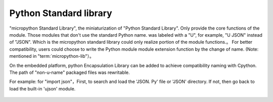 .. _pythonStd:

Python Standard library
===========

"micropython Standard Library", the miniaturization of "Python Standard Library". Only provide the core functions of the module. Those modules that don't use the standard Python name. was labeled with a "U", for example, "U JSON" instead of "JSON". Which is the micropython standard library could only realize portion of the module functions.。
For better compatibility, users could choose to write the Python module module extension function by the change of name. (Note: mentioned in "term:`micropython-lib"）。

On the embedded platform, python Encapsulation Library can be added to achieve compatibility naming with Cpython.
The path of "non-u-name" packaged files was rewritable.

For example: for "import json"，First, to search and load the 'JSON. Py' file or 'JSON' directory.
If not, then go back to load the built-in 'ujson' module.



 .. toctree::
      :maxdepth: 1

      builtins.rst
      array.rst
      gc.rst
      math.rst
      sys.rst
      ubinascii.rst
      ucollections.rst
      uerrno.rst
      uhashlib.rst
      uheapq.rst
      uio.rst
      ujson.rst
      uos.rst
      ure.rst
      uselect.rst
      usocket.rst
      ussl.rst
      ustruct.rst
      utime.rst
      uzlib.rst


      


